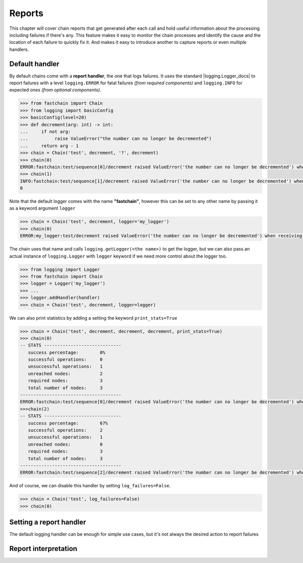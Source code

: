 .. _reports:

=======
Reports
=======
This chapter will cover chain reports that get generated after each call and hold useful information about
the processing including failures if there's any. This feature makes it easy to monitor the chain processes
and identify the cause and the location of each failure to quickly fix it.
And makes it easy to introduce another to capture reports or even multiple handlers.

Default handler
===============
By default chains come with a **report handler**, the one that logs failures.
It uses the standard |logging.Logger_docs| to report failures with a level ``logging.ERROR`` for fatal failures
*(from required components)* and ``logging.INFO`` for expected ones *(from optional components)*.

.. code-block:: pycon

   >>> from fastchain import Chain
   >>> from logging import basicConfig
   >>> basicConfig(level=20)
   >>> def decrement(arg: int) -> int:
   ...     if not arg:
   ...          raise ValueError("the number can no longer be decremented")
   ...     return arg - 1
   >>> chain = Chain('test', decrement, '?', decrement)
   >>> chain(0)
   ERROR:fastchain:test/sequence[0]/decrement raised ValueError('the number can no longer be decremented') when receiving <class 'int'>: 0
   >>> chain(1)
   INFO:fastchain:test/sequence[1]/decrement raised ValueError('the number can no longer be decremented') when receiving <class 'int'>: 0
   0

Note that the default logger comes with the name **"fastchain"**, however this can be set to any other name by passing it as a keyword argument
``logger``

.. code-block:: pycon

   >>> chain = Chain('test', decrement, logger='my_logger')
   >>> chain(0)
   ERROR:my_logger:test/decrement raised ValueError('the number can no longer be decremented') when receiving <class 'int'>: 0

The chain uses that name and calls ``logging.getLogger(<the name>)`` to get the logger, but we can also pass an actual instance of ``logging.Logger``
with ``logger`` keyword if we need more control about the logger too.

.. code-block:: pycon

   >>> from logging import Logger
   >>> from fastchain import Chain
   >>> logger = Logger('my_logger')
   >>> ... 
   >>> logger.addHandler(handler)
   >>> chain = Chain('test', decrement, logger=logger)

We can also print statistics by adding a setting the keyword ``print_stats=True``

.. code-block:: pycon

   >>> chain = Chain('test', decrement, decrement, decrement, print_stats=True)
   >>> chain(0)
   -- STATS -----------------------------
      success percentage:        0%
      successful operations:     0
      unsuccessful operations:   1
      unreached nodes:           2
      required nodes:            3
      total number of nodes:     3
   --------------------------------------
   ERROR:fastchain:test/sequence[0]/decrement raised ValueError('the number can no longer be decremented') when receiving <class 'int'>: 0
   >>>chain(2)
   -- STATS -----------------------------
      success percentage:        67%
      successful operations:     2
      unsuccessful operations:   1
      unreached nodes:           0
      required nodes:            3
      total number of nodes:     3
   --------------------------------------
   ERROR:fastchain:test/sequence[2]/decrement raised ValueError('the number can no longer be decremented') when receiving <class 'int'>: 0

And of course, we can disable this handler by setting ``log_failures=False``.

.. code-block:: pycon

   >>> chain = Chain('test', log_failures=False)
   >>> chain(0)
   

Setting a report handler
========================
The default logging handler can be enough for simple use cases, but it's not always the desired action to report failures

.. TODO: finish the docs

Report interpretation
=====================
.. TODO

.. .. .. .. .. .. .. .. .. .. .. .. .. .. .. .. .. .. .. .. .. .. .. .. .. .. .. .. .. .. .. .. .. .. .. .. .. ..

.. |logging.Logger_docs| raw:: html

   <a href="https://docs.python.org/3/library/logging.html#logging.Logger" target="_blank">logging.Logger</a>
